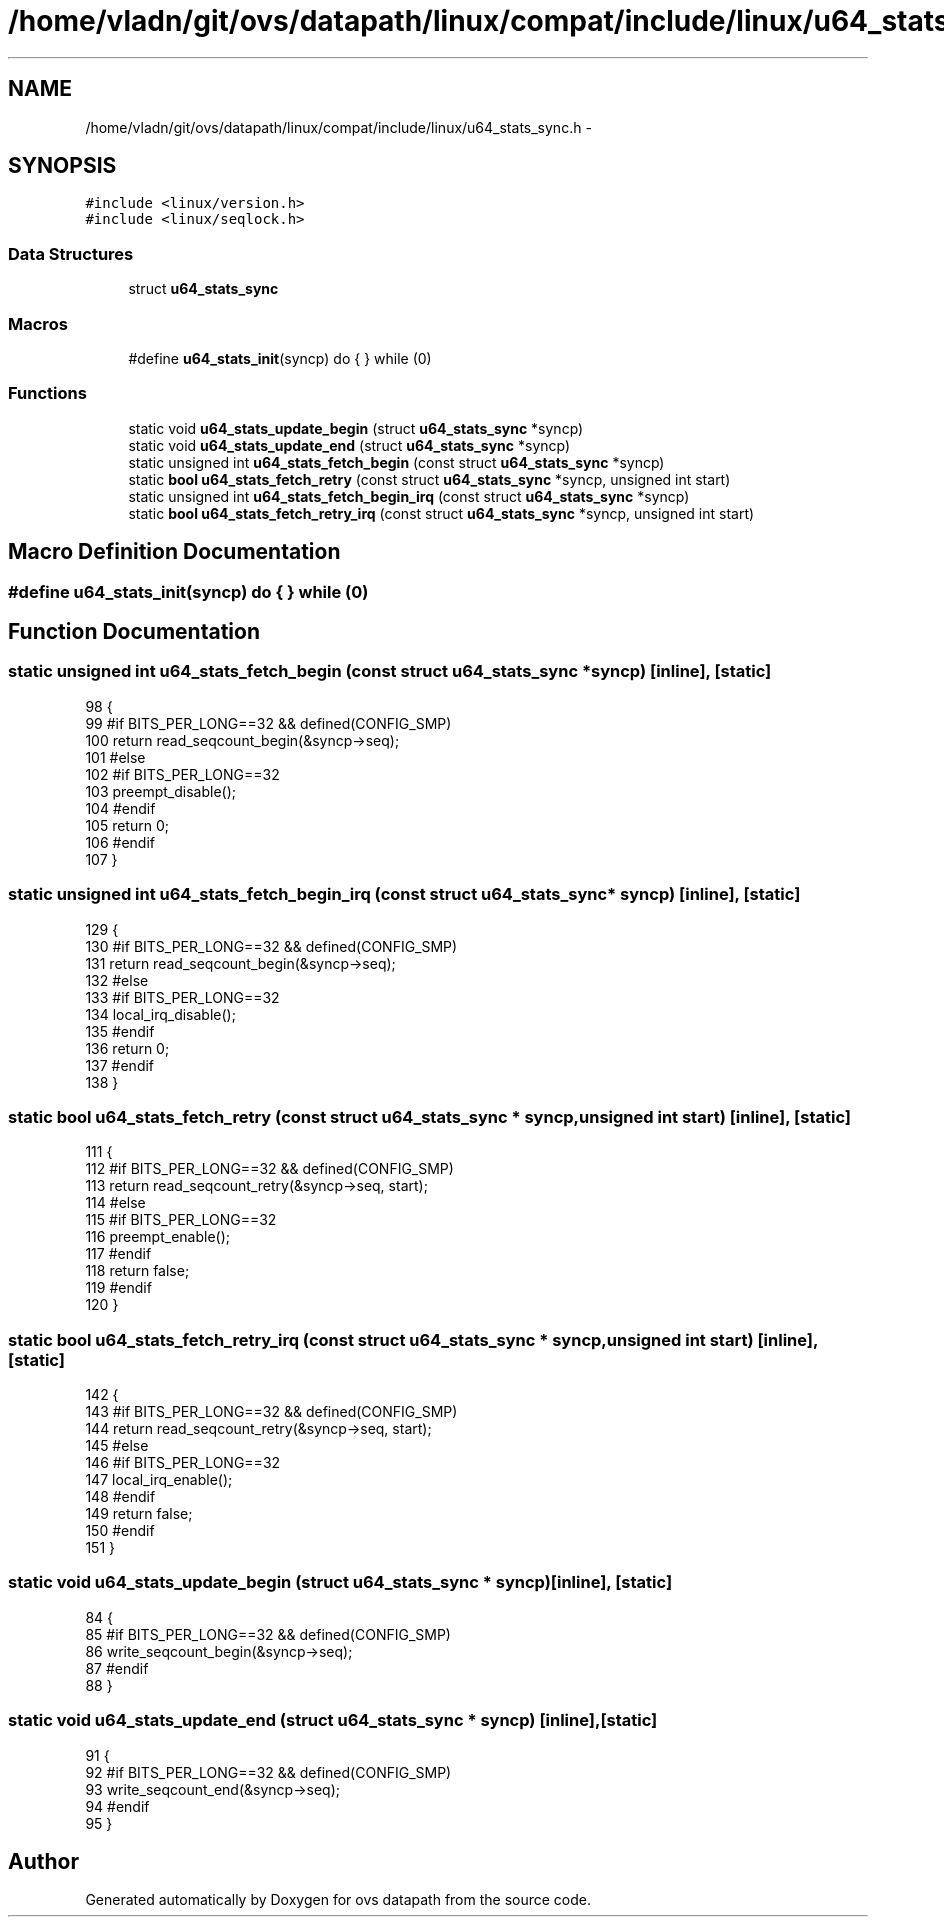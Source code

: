 .TH "/home/vladn/git/ovs/datapath/linux/compat/include/linux/u64_stats_sync.h" 3 "Mon Aug 17 2015" "ovs datapath" \" -*- nroff -*-
.ad l
.nh
.SH NAME
/home/vladn/git/ovs/datapath/linux/compat/include/linux/u64_stats_sync.h \- 
.SH SYNOPSIS
.br
.PP
\fC#include <linux/version\&.h>\fP
.br
\fC#include <linux/seqlock\&.h>\fP
.br

.SS "Data Structures"

.in +1c
.ti -1c
.RI "struct \fBu64_stats_sync\fP"
.br
.in -1c
.SS "Macros"

.in +1c
.ti -1c
.RI "#define \fBu64_stats_init\fP(syncp)   do { } while (0)"
.br
.in -1c
.SS "Functions"

.in +1c
.ti -1c
.RI "static void \fBu64_stats_update_begin\fP (struct \fBu64_stats_sync\fP *syncp)"
.br
.ti -1c
.RI "static void \fBu64_stats_update_end\fP (struct \fBu64_stats_sync\fP *syncp)"
.br
.ti -1c
.RI "static unsigned int \fBu64_stats_fetch_begin\fP (const struct \fBu64_stats_sync\fP *syncp)"
.br
.ti -1c
.RI "static \fBbool\fP \fBu64_stats_fetch_retry\fP (const struct \fBu64_stats_sync\fP *syncp, unsigned int start)"
.br
.ti -1c
.RI "static unsigned int \fBu64_stats_fetch_begin_irq\fP (const struct \fBu64_stats_sync\fP *syncp)"
.br
.ti -1c
.RI "static \fBbool\fP \fBu64_stats_fetch_retry_irq\fP (const struct \fBu64_stats_sync\fP *syncp, unsigned int start)"
.br
.in -1c
.SH "Macro Definition Documentation"
.PP 
.SS "#define u64_stats_init(syncp)   do { } while (0)"

.SH "Function Documentation"
.PP 
.SS "static unsigned int u64_stats_fetch_begin (const struct \fBu64_stats_sync\fP * syncp)\fC [inline]\fP, \fC [static]\fP"

.PP
.nf
98 {
99 #if BITS_PER_LONG==32 && defined(CONFIG_SMP)
100     return read_seqcount_begin(&syncp->seq);
101 #else
102 #if BITS_PER_LONG==32
103     preempt_disable();
104 #endif
105     return 0;
106 #endif
107 }
.fi
.SS "static unsigned int u64_stats_fetch_begin_irq (const struct \fBu64_stats_sync\fP * syncp)\fC [inline]\fP, \fC [static]\fP"

.PP
.nf
129 {
130 #if BITS_PER_LONG==32 && defined(CONFIG_SMP)
131     return read_seqcount_begin(&syncp->seq);
132 #else
133 #if BITS_PER_LONG==32
134     local_irq_disable();
135 #endif
136     return 0;
137 #endif
138 }
.fi
.SS "static \fBbool\fP u64_stats_fetch_retry (const struct \fBu64_stats_sync\fP * syncp, unsigned int start)\fC [inline]\fP, \fC [static]\fP"

.PP
.nf
111 {
112 #if BITS_PER_LONG==32 && defined(CONFIG_SMP)
113     return read_seqcount_retry(&syncp->seq, start);
114 #else
115 #if BITS_PER_LONG==32
116     preempt_enable();
117 #endif
118     return false;
119 #endif
120 }
.fi
.SS "static \fBbool\fP u64_stats_fetch_retry_irq (const struct \fBu64_stats_sync\fP * syncp, unsigned int start)\fC [inline]\fP, \fC [static]\fP"

.PP
.nf
142 {
143 #if BITS_PER_LONG==32 && defined(CONFIG_SMP)
144     return read_seqcount_retry(&syncp->seq, start);
145 #else
146 #if BITS_PER_LONG==32
147     local_irq_enable();
148 #endif
149     return false;
150 #endif
151 }
.fi
.SS "static void u64_stats_update_begin (struct \fBu64_stats_sync\fP * syncp)\fC [inline]\fP, \fC [static]\fP"

.PP
.nf
84 {
85 #if BITS_PER_LONG==32 && defined(CONFIG_SMP)
86     write_seqcount_begin(&syncp->seq);
87 #endif
88 }
.fi
.SS "static void u64_stats_update_end (struct \fBu64_stats_sync\fP * syncp)\fC [inline]\fP, \fC [static]\fP"

.PP
.nf
91 {
92 #if BITS_PER_LONG==32 && defined(CONFIG_SMP)
93     write_seqcount_end(&syncp->seq);
94 #endif
95 }
.fi
.SH "Author"
.PP 
Generated automatically by Doxygen for ovs datapath from the source code\&.
